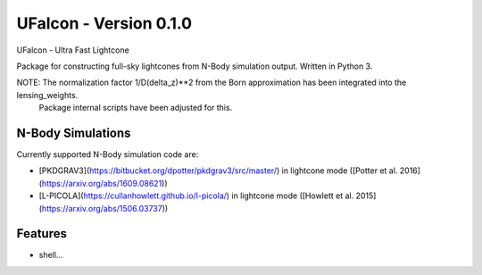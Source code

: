 =============================
UFalcon - Version 0.1.0
=============================

UFalcon - Ultra Fast Lightcone

Package for constructing full-sky lightcones from N-Body simulation output. Written in Python 3.


NOTE: The normalization factor 1/D(delta_z)**2 from the Born approximation has been integrated into the lensing_weights.
      Package internal scripts have been adjusted for this.

N-Body Simulations
--------

Currently supported N-Body simulation code are:

* [PKDGRAV3](https://bitbucket.org/dpotter/pkdgrav3/src/master/) in lightcone mode ([Potter et al. 2016](https://arxiv.org/abs/1609.08621))

* [L-PICOLA](https://cullanhowlett.github.io/l-picola/) in lightcone mode ([Howlett et al. 2015](https://arxiv.org/abs/1506.03737))


Features
--------

* shell...

